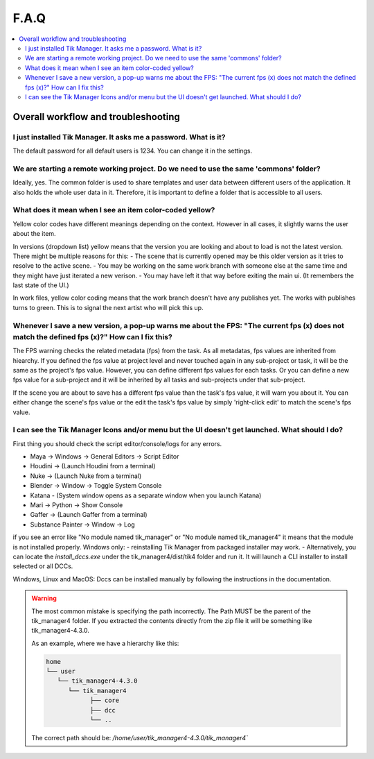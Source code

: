 F.A.Q
==========================

.. contents::
   :local:

..
  Frequently asked questions should be questions that actually got asked.
  Formulate them as a question and an answer.
  Consider that the answer is best as a reference to another place in the documentation.


Overall workflow and troubleshooting
------------------------------------


.. Old reference

I just installed Tik Manager. It asks me a password. What is it?
~~~~~~~~~~~~~~~~~~~~~~~~~~~~~~~~~~~~~~~~~~~~~~~~~~~~~~~~~~~~~~~~

The default password for all default users is 1234. You can change it in the settings.

.. seealso::

   :doc:`User Guide </user_guide>` :ref:`(Settings) <settings>`

   :doc:`Getting Started </getting_started>` :ref:`(Adding Users) <adding_users>`

We are starting a remote working project. Do we need to use the same 'commons' folder?
~~~~~~~~~~~~~~~~~~~~~~~~~~~~~~~~~~~~~~~~~~~~~~~~~~~~~~~~~~~~~~~~~~~~~~~~~~~~~~~~~~~~~~~~

Ideally, yes. The common folder is used to share templates and user data between different users of the application. It also holds the whole user data in it.
Therefore, it is important to define a folder that is accessible to all users.

What does it mean when I see an item color-coded yellow?
~~~~~~~~~~~~~~~~~~~~~~~~~~~~~~~~~~~~~~~~~~~~~~~~~~~~~~~~

Yellow color codes have different meanings depending on the context. However in all cases, it slightly warns the user about the item.

In versions (dropdown list) yellow means that the version you are looking and about to load is not the latest version. There might be multiple reasons for this:
- The scene that is currently opened may be this older version as it tries to resolve to the active scene.
- You may be working on the same work branch with someone else at the same time and they might have just iterated a new verison.
- You may have left it that way before exiting the main ui. (It remembers the last state of the UI.)

In work files, yellow color coding means that the work branch doesn't have any publishes yet. The works with publishes turns to green. This is to signal the next artist who will pick this up.

Whenever I save a new version, a pop-up warns me about the FPS: "The current fps (x) does not match the defined fps (x)?" How can I fix this?
~~~~~~~~~~~~~~~~~~~~~~~~~~~~~~~~~~~~~~~~~~~~~~~~~~~~~~~~~~~~~~~~~~~~~~~~~~~~~~~~~~~~~~~~~~~~~~~~~~~~~~~~~~~~~~~~~~~~~~~~~~~~~~~~~~~~~~~~~~~~~

The FPS warning checks the related metadata (fps) from the task. As all metadatas, fps values are inherited from hiearchy.
If you defined the fps value at project level and never touched again in any sub-project or task, it will be the same as the project's fps value.
However, you can define different fps values for each tasks. Or you can define a new fps value for a sub-project and it will be inherited by all tasks and
sub-projects under that sub-project.

If the scene you are about to save has a different fps value than the task's fps value, it will warn you about it.
You can either change the scene's fps value or the edit the task's fps value by simply 'right-click edit' to match the scene's fps value.

I can see the Tik Manager Icons and/or menu but the UI doesn't get launched. What should I do?
~~~~~~~~~~~~~~~~~~~~~~~~~~~~~~~~~~~~~~~~~~~~~~~~~~~~~~~~~~~~~~~~~~~~~~~~~~~~~~~~~~~~~~~~~~~~~~~

First thing you should check the script editor/console/logs for any errors.

- Maya -> Windows -> General Editors -> Script Editor
- Houdini -> (Launch Houdini from a terminal)
- Nuke -> (Launch Nuke from a terminal)
- Blender -> Window -> Toggle System Console
- Katana - (System window opens as a separate window when you launch Katana)
- Mari -> Python -> Show Console
- Gaffer -> (Launch Gaffer from a terminal)
- Substance Painter -> Window -> Log

if you see an error like "No module named tik_manager" or "No module named tik_manager4" it means that the module is not installed properly.
Windows only:
- reinstalling Tik Manager from packaged installer may work.
- Alternatively, you can locate the `install_dccs.exe` under the tik_manager4/dist/tik4 folder and run it. It will launch a CLI installer to install selected or all DCCs.

Windows, Linux and MacOS:
Dccs can be installed manually by following the instructions in the documentation.

.. seealso::

   :doc:`installation`

.. warning:: 
   The most common mistake is specifying the path incorrectly. The Path MUST be the parent of the 
   tik_manager4 folder. If you extracted the contents directly from the zip file it will be something 
   like tik_manager4-4.3.0.

   As an example, where we have a hierarchy like this:

   .. code-block:: bash

      home
      └── user
         └── tik_manager4-4.3.0
            └── tik_manager4
                  ├── core
                  ├── dcc
                  └── ..

   The correct path should be:
   `/home/user/tik_manager4-4.3.0/tik_manager4``
      